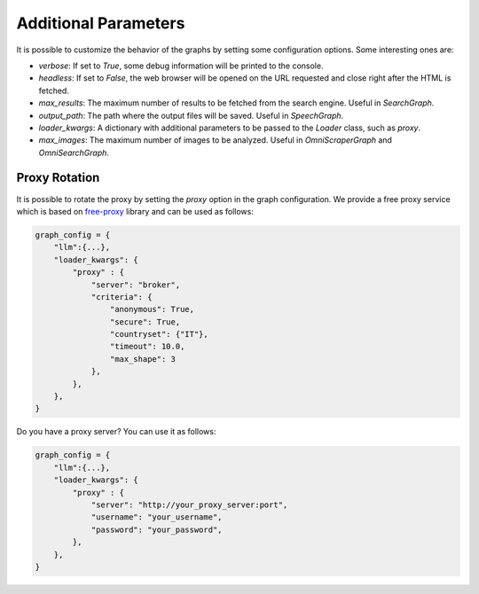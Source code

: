 .. _Configuration:

Additional Parameters
=====================

It is possible to customize the behavior of the graphs by setting some configuration options.
Some interesting ones are:

- `verbose`: If set to `True`, some debug information will be printed to the console.
- `headless`: If set to `False`, the web browser will be opened on the URL requested and close right after the HTML is fetched.
- `max_results`: The maximum number of results to be fetched from the search engine. Useful in `SearchGraph`.
- `output_path`: The path where the output files will be saved. Useful in `SpeechGraph`.
- `loader_kwargs`: A dictionary with additional parameters to be passed to the `Loader` class, such as `proxy`.
- `max_images`: The maximum number of images to be analyzed. Useful in `OmniScraperGraph` and `OmniSearchGraph`.

Proxy Rotation
^^^^^^^^^^^^^^

It is possible to rotate the proxy by setting the `proxy` option in the graph configuration.
We provide a free proxy service which is based on `free-proxy <https://pypi.org/project/free-proxy/>`_ library and can be used as follows:

.. code-block:: python

    graph_config = {
        "llm":{...},
        "loader_kwargs": {
            "proxy" : {
                "server": "broker",
                "criteria": {
                    "anonymous": True,
                    "secure": True,
                    "countryset": {"IT"},
                    "timeout": 10.0,
                    "max_shape": 3
                },
            },
        },
    }

Do you have a proxy server? You can use it as follows:

.. code-block:: python

    graph_config = {
        "llm":{...},
        "loader_kwargs": {
            "proxy" : {
                "server": "http://your_proxy_server:port",
                "username": "your_username",
                "password": "your_password",
            },
        },
    }

